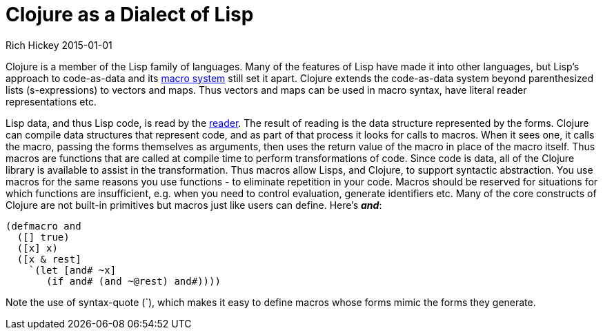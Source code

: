 = Clojure as a Dialect of Lisp
Rich Hickey 2015-01-01
:type: about
:toc: macro
:icons: font
:navlinktext: Lisp
:prevpagehref: functional_programming
:prevpagetitle: Functional Programming
:nextpagehref: runtime_polymorphism
:nextpagetitle: Runtime Polymorphism


ifdef::env-github,env-browser[:outfilesuffix: .adoc]

Clojure is a member of the Lisp family of languages. Many of the features of
Lisp have made it into other languages, but Lisp's approach to code-as-data
and its <<xref/../../reference/macros#,macro system>> still set it
apart. Clojure extends the code-as-data system beyond parenthesized lists
(s-expressions) to vectors and maps. Thus vectors and maps can be used in
macro syntax, have literal reader representations etc.

Lisp data, and thus Lisp code, is read by the
<<xref/../../reference/reader#,reader>>. The result of reading is the data
structure represented by the forms. Clojure can compile data structures that
represent code, and as part of that process it looks for calls to
macros. When it sees one, it calls the macro, passing the forms themselves
as arguments, then uses the return value of the macro in place of the macro
itself. Thus macros are functions that are called at compile time to perform
transformations of code. Since code is data, all of the Clojure library is
available to assist in the transformation. Thus macros allow Lisps, and
Clojure, to support syntactic abstraction. You use macros for the same
reasons you use functions - to eliminate repetition in your code. Macros
should be reserved for situations for which functions are insufficient,
e.g. when you need to control evaluation, generate identifiers etc. Many of
the core constructs of Clojure are not built-in primitives but macros just
like users can define. Here's _**and**_:

[source, clojure]
----
(defmacro and
  ([] true)
  ([x] x)
  ([x & rest]
    `(let [and# ~x]
       (if and# (and ~@rest) and#))))

----
Note the use of syntax-quote (`), which makes it easy to define macros whose
forms mimic the forms they generate.
